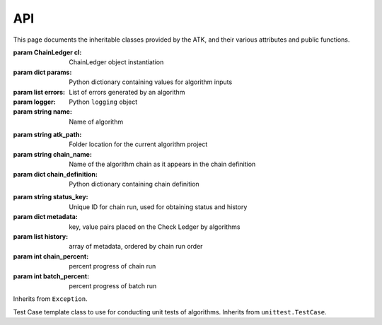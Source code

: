 .. _api:

===
API
===

This page documents the inheritable classes provided by the ATK, and their various attributes and public functions.

.. module:: algorithm_toolkit.algorithm

.. class:: Algorithm([cl=None[, params=None]])

    :param ChainLedger cl: ChainLedger object instantiation
    :param dict params: Python dictionary containing values for algorithm inputs
    :param list errors: List of errors generated by an algorithm
    :param logger: Python ``logging`` object
    :param string name: Name of algorithm

    .. function:: run()

        Override this function with your algorithm logic.

    .. function:: raise_client_error(err)

        :param string err: String containing the error message
        :returns: AlgorithmException object
        :return type: AlgorithmException

        Raise an error to the calling application, such as a web browser.

.. module:: algorithm_toolkit.algorithm_chain

.. class:: AlgorithmChain(path, passed_chain)

    :param string atk_path: Folder location for the current algorithm project
    :param string chain_name: Name of the algorithm chain as it appears in the chain definition
    :param dict chain_definition: Python dictionary containing chain definition

    .. function:: get_request_dict()

        :return type: dict

        Return a dict containing all algorithms in the current chain and their default parameter values as if making a request to run a chain (e.g.: from a web form).

.. module:: algorithm_toolkit.chain_ledger

.. class:: ChainLedger(status_key)

    :param string status_key: Unique ID for chain run, used for obtaining status and history
    :param dict metadata: key, value pairs placed on the Check Ledger by algorithms
    :param list history: array of metadata, ordered by chain run order
    :param int chain_percent: percent progress of chain run
    :param int batch_percent: percent progress of batch run

    .. function:: add_to_metadata(key, value)

        :param string key: metadata key used for later retrieval
        :param any value: value to be saved with the key

        Add a key, value pair to the Chain Ledger

    .. function:: get_from_metadata(key)

        :param string key: metadata key used to retrieve the item
        :returns: value of key in metadata
        :return type: any

        Return a value placed in Chain Ledger metadata under *key*.

    .. function:: get_from_history(history_index, key)

        :param int history_index: position in the Chain Ledger history for the algorithm sought
        :param string key: key to be located in metadata
        :returns: value in metadata history under key
        :return type: any

        Search the Chain Ledger history for a key in metadata, based on the index of the algorithm in the history list.

    .. function:: search_history(key, algorithm_name)

        :param string key: key to search for
        :param string algorithm_name: name of algorithm to to find in history
        :returns: a set of items matching the algorithm, key pair
        :return type: list

        Search the history for a particular metadata key coming from an algorithm, however many times it occurs.

    .. function:: is_algo_in_history(algorithm_name)

        :param string algorithm_name: name of algorithm to search
        :return type: boolean

        Return True if algorithm name appears in the history, otherwise return False.

    .. function:: set_status(status[, percent=0])

        :param string status: status message for calling application

        Set a key in app.config with the Chain Ledger status_key as its name, and create a dictionary of status information, setting the app.config[key] value equal to that dictionary. Example::

            {
                "all_msg": "",
                "latest_msg": "",
                "algorithm_percent_complete": 0,
                "chain_percent_complete": 0,
                "batch_percent_complete": 0
            }

    .. function:: get_results_folder()

        :returns: location of results folder
        :return type: string

        Provide the location of the results folder for files to be saved during an algorithm chain run

    .. function:: get_temp_folder()

        :returns: location of temp folder
        :return type: string

        Provide the location of the temp folder for files to be saved during an algorithm chain run. These files will be deleted at the end of the chain run.

    .. function:: clear_temp_folder()

        Delete all files and folders within the chain temp folder

.. module:: algorithm_toolkit.algorithm_exception

.. class:: AlgorithmException()

    Inherits from ``Exception``.

.. class:: AlgorithmTestCase()

    Test Case template class to use for conducting unit tests of algorithms. Inherits from ``unittest.TestCase``.

    .. function:: check_metadata(key, value)

        :param string key: key in metadata to validate by
        :param any value: value to validate
        :return type: boolean

        Return True if value is the same as that found on the metadata. Otherwise return False.


    .. function:: check_status(status)

        :param string status: string to validate
        :return type: boolean

        Return True if status is the same as that found on the app.config dictionary under the Chain Ledger status key. Otherwise return False.
